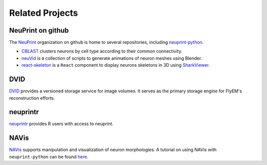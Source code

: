 .. _related:

Related Projects
================

NeuPrint on github
------------------

The `NeuPrint <https://github.com/connectome-neuprint>`_ organization on github is home to several
repositories, including `neuprint-python <https://github.com/connectome-neuprint/neuprint-python>`_.

- `CBLAST <https://github.com/connectome-neuprint/CBLAST>`_ clusters neurons by cell type according to their common connectivity.
- `neuVid <https://github.com/connectome-neuprint/neuVid>`_ is a collection of scripts to generate animations of neuron meshes using Blender.
- `react-skeleton <https://github.com/connectome-neuprint/react-skeleton>`_ is a ``React`` component to display
  neurons skeletons in 3D using `SharkViewer <https://github.com/JaneliaSciComp/SharkViewer>`_.

DVID
----

`DVID <https://dvid.io>`_ provides a versioned storage service for image volumes.
It serves as the primary storage engine for FlyEM's reconstruction efforts.


neuprintr
---------

`neuprintr <http://natverse.org/neuprintr/>`_ provides R users with access to neuprint.

NAVis
-----

`NAVis <https://navis.readthedocs.io/en/latest/index.html>`_ supports manipulation
and visualization of neuron morphologies.  A tutorial on using NAVis with
``neuprint-python`` can be found `here <https://navis.readthedocs.io/en/latest/source/tutorials/neuprint.html>`_.

